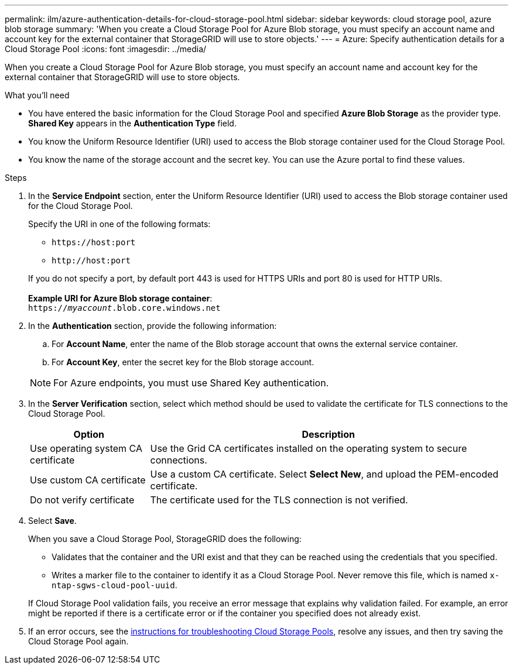 ---
permalink: ilm/azure-authentication-details-for-cloud-storage-pool.html
sidebar: sidebar
keywords: cloud storage pool, azure blob storage
summary: 'When you create a Cloud Storage Pool for Azure Blob storage, you must specify an account name and account key for the external container that StorageGRID will use to store objects.'
---
= Azure: Specify authentication details for a Cloud Storage Pool
:icons: font
:imagesdir: ../media/

[.lead]
When you create a Cloud Storage Pool for Azure Blob storage, you must specify an account name and account key for the external container that StorageGRID will use to store objects.

.What you'll need
* You have entered the basic information for the Cloud Storage Pool and specified *Azure Blob Storage* as the provider type. *Shared Key* appears in the *Authentication Type* field.
* You know the Uniform Resource Identifier (URI) used to access the Blob storage container used for the Cloud Storage Pool.
* You know the name of the storage account and the secret key. You can use the Azure portal to find these values.

.Steps
. In the *Service Endpoint* section, enter the Uniform Resource Identifier (URI) used to access the Blob storage container used for the Cloud Storage Pool.
+
Specify the URI in one of the following formats:

 ** `+https://host:port+`
 ** `+http://host:port+`

+
If you do not specify a port, by default port 443 is used for HTTPS URIs and port 80 is used for HTTP URIs.
 +
 +
*Example URI for Azure Blob storage container*:
 +
`https://_myaccount_.blob.core.windows.net`


. In the *Authentication* section, provide the following information:
 .. For *Account Name*, enter the name of the Blob storage account that owns the external service container.
 .. For *Account Key*, enter the secret key for the Blob storage account.

+
NOTE: For Azure endpoints, you must use Shared Key authentication.

. In the *Server Verification* section, select which method should be used to validate the certificate for TLS connections to the Cloud Storage Pool.
+
[cols="1a,3a" options="header"]
|===
|Option |Description

|Use operating system CA certificate
|Use the Grid CA certificates installed on the operating system to secure connections.

|Use custom CA certificate
|Use a custom CA certificate. Select *Select New*, and upload the PEM-encoded certificate.

|Do not verify certificate
|The certificate used for the TLS connection is not verified.
|===

. Select *Save*.
+
When you save a Cloud Storage Pool, StorageGRID does the following:

* Validates that the container and the URI exist and that they can be reached using the credentials that you specified.
* Writes a marker file to the container to identify it as a Cloud Storage Pool. Never remove this file, which is named `x-ntap-sgws-cloud-pool-uuid`.

+
If Cloud Storage Pool validation fails, you receive an error message that explains why validation failed. For example, an error might be reported if there is a certificate error or if the container you specified does not already exist.

. If an error occurs, see the xref:troubleshooting-cloud-storage-pools.adoc[instructions for troubleshooting Cloud Storage Pools], resolve any issues, and then try saving the Cloud Storage Pool again.